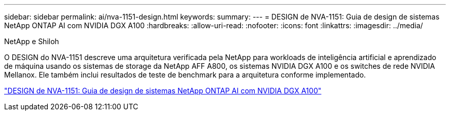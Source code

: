 ---
sidebar: sidebar 
permalink: ai/nva-1151-design.html 
keywords:  
summary:  
---
= DESIGN de NVA-1151: Guia de design de sistemas NetApp ONTAP AI com NVIDIA DGX A100
:hardbreaks:
:allow-uri-read: 
:nofooter: 
:icons: font
:linkattrs: 
:imagesdir: ../media/


NetApp e Shiloh

[role="lead"]
O DESIGN do NVA-1151 descreve uma arquitetura verificada pela NetApp para workloads de inteligência artificial e aprendizado de máquina usando os sistemas de storage da NetApp AFF A800, os sistemas NVIDIA DGX A100 e os switches de rede NVIDIA Mellanox. Ele também inclui resultados de teste de benchmark para a arquitetura conforme implementado.

link:https://www.netapp.com/pdf.html?item=/media/19432-nva-1151-design.pdf["DESIGN de NVA-1151: Guia de design de sistemas NetApp ONTAP AI com NVIDIA DGX A100"^]

